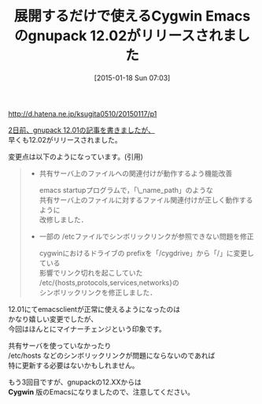 #+BLOG: rubikitch
#+POSTID: 630
#+BLOG: rubikitch
#+DATE: [2015-01-18 Sun 07:03]
#+PERMALINK: gnupack1202
#+OPTIONS: toc:nil num:nil todo:nil pri:nil tags:nil ^:nil \n:t -:nil
#+ISPAGE: nil
#+DESCRIPTION:
# (progn (erase-buffer)(find-file-hook--org2blog/wp-mode))
#+BLOG: rubikitch
#+CATEGORY: , リリース情報
#+DESCRIPTION: 
#+TITLE: 展開するだけで使えるCygwin Emacsのgnupack 12.02がリリースされました
#+begin: org2blog-tags

#+end:
http://d.hatena.ne.jp/ksugita0510/20150117/p1

[[http://emacs.rubikitch.com/gnupack1201/][2日前、gnupack 12.01の記事を書きましたが、]]
早くも12.02がリリースされました。

変更点は以下のようになっています。(引用)

#+BEGIN_QUOTE
 - 共有サーバ上のファイルへの関連付けが動作するよう機能改善

  emacs startupプログラムで，「\\server_name\file_path」のような
  共有サーバ上のファイルに対するファイル関連付けが正しく動作するように
  改修しました．

 - 一部の /etcファイルでシンボリックリンクが参照できない問題を修正

  cygwinにおけるドライブの prefixを「/cygdrive」から「/」に変更している
  影響でリンク切れを起こしていた
  /etc/{hosts,protocols,services,networks}の
  シンボリックリンクを修正しました．
#+END_QUOTE

12.01にてemacsclientが正常に使えるようになったのは
かなり嬉しい変更でしたが、
今回はほんとにマイナーチェンジという印象です。

共有サーバを使っていなかったり
/etc/hosts などのシンボリックリンクが問題にならないのであれば
特に更新する必要はないかもしれません。

もう3回目ですが、gnupackの12.XXからは
*Cygwin* 版のEmacsになりましたので、注意してください。


# (progn (forward-line 1)(shell-command "screenshot-time.rb org_template" t))

